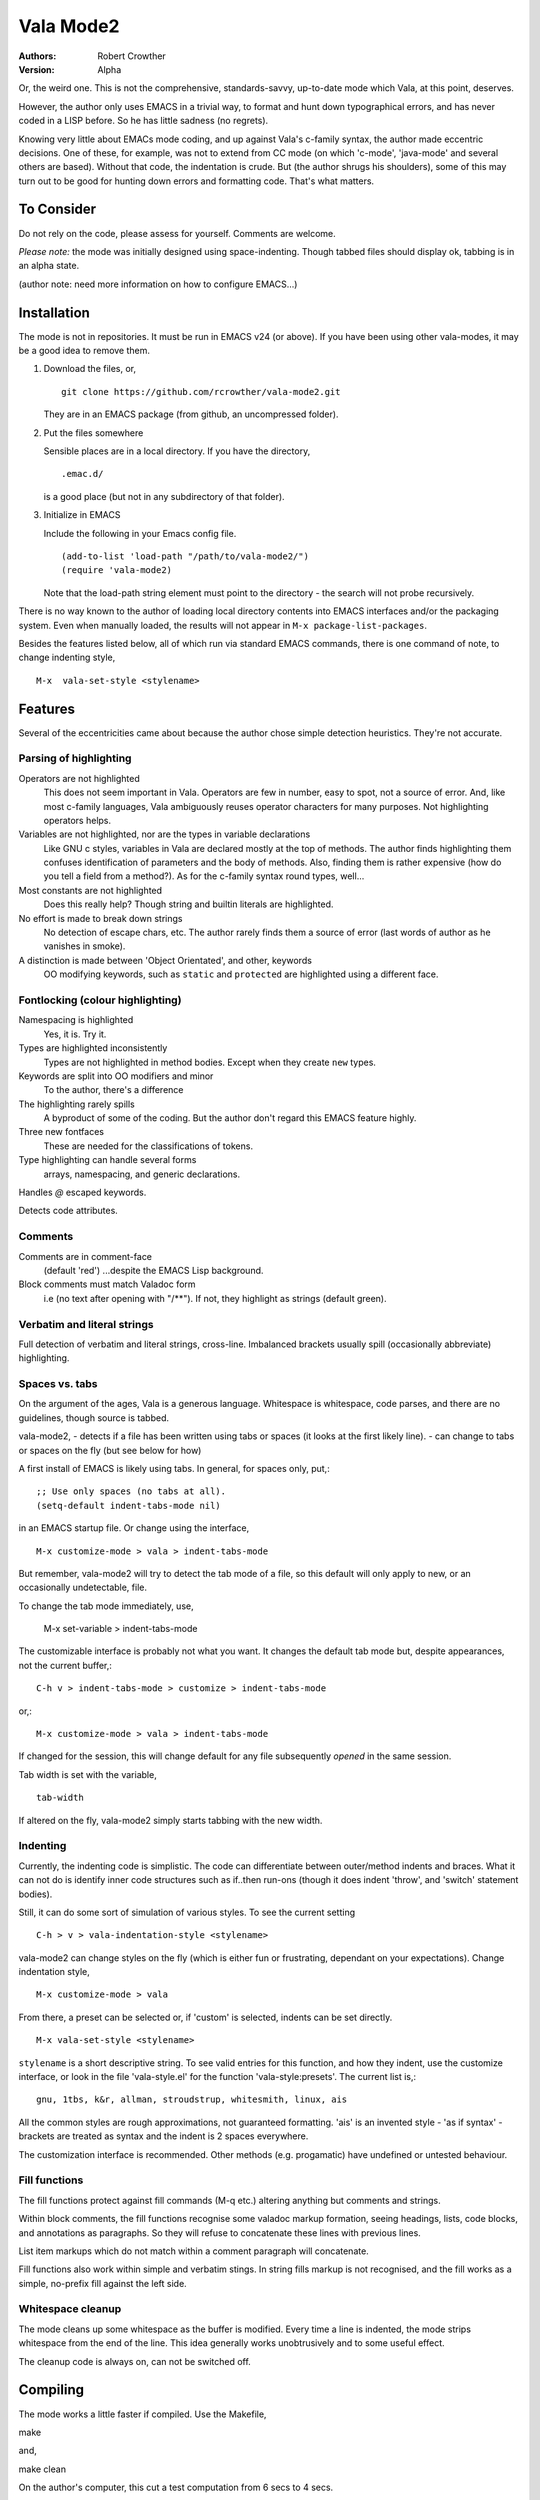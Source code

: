 ============
 Vala Mode2
============
:Authors:
  Robert Crowther
:Version:
  Alpha

Or, the weird one. This is not the comprehensive, standards-savvy, up-to-date mode which Vala, at this point, deserves.

However, the author only uses EMACS in  a trivial way, to format and hunt down typographical errors, and has never coded in a LISP before. So he has little sadness (no regrets).

Knowing very little about EMACs mode coding, and up against Vala's c-family syntax, the author made eccentric decisions. One of these, for example, was not to extend from CC mode (on which 'c-mode', 'java-mode' and several others are based). Without that code, the indentation is crude. But (the author shrugs his shoulders), some of this may turn out to be good for hunting down errors and formatting code. That's what matters.


To Consider
===========
Do not rely on the code, please assess for yourself. Comments are welcome.

*Please note:* the mode was initially designed using space-indenting.  Though tabbed files should display ok, tabbing is in an alpha state.

(author note: need more information on how to configure EMACS...)


Installation
============
The mode is not in repositories. It must be run in EMACS v24 (or above). If you have been using other vala-modes, it may be a good idea to remove them.


1. Download the files, or, ::

    git clone https://github.com/rcrowther/vala-mode2.git

   They are in an EMACS package (from github, an uncompressed folder).

2. Put the files somewhere

   Sensible places are in a local directory. If you have the directory, ::

    .emac.d/

   is a good place (but not in any subdirectory of that folder).

3. Initialize in EMACS

   Include the following in your Emacs config file. ::

    (add-to-list 'load-path "/path/to/vala-mode2/")
    (require 'vala-mode2)

   Note that the load-path string element must point to the directory - the search will not probe recursively.
   
There is no way known to the author of loading local directory contents into EMACS interfaces and/or the packaging system. Even when manually loaded, the results will not appear in ``M-x package-list-packages``.

Besides the features listed below, all of which run via standard EMACS commands, there is one command of note, to change indenting style, ::

  M-x  vala-set-style <stylename>



Features
========
Several of the eccentricities came about because the author chose simple detection heuristics. They're not accurate.


Parsing of highlighting
-----------------------
Operators are not highlighted
  This does not seem important in Vala. Operators are few in number, easy to spot, not a source of error. And, like most c-family languages, Vala ambiguously reuses operator characters for many purposes. Not highlighting operators helps.

Variables are not highlighted, nor are the types in variable declarations
  Like GNU c styles, variables in Vala are declared mostly at the top of methods. The author finds highlighting them confuses identification of parameters and the body of methods. Also, finding them is rather expensive (how do you tell a field from a method?). As for the c-family syntax round types, well...

Most constants are not highlighted
  Does this really help? Though string and builtin literals are highlighted.

No effort is made to break down strings
  No detection of escape chars, etc. The author rarely finds them a source of error (last words of author as he vanishes in smoke).

A distinction is made between 'Object Orientated', and other, keywords
  OO modifying keywords, such as ``static`` and ``protected`` are highlighted using a different face.


Fontlocking (colour highlighting)
---------------------------------
Namespacing is highlighted
  Yes, it is. Try it.

Types are highlighted inconsistently
  Types are not highlighted in method bodies. Except when they create ``new`` types.

Keywords are split into OO modifiers and minor
  To the author, there's a difference

The highlighting rarely spills
  A byproduct of some of the coding. But the author don't regard this EMACS feature highly.

Three new fontfaces
  These are needed for the classifications of tokens.

Type highlighting can handle several forms
  arrays, namespacing, and generic declarations.

Handles `@` escaped keywords.

Detects code attributes.
 

Comments
--------
Comments are in comment-face 
  (default 'red') ...despite the EMACS Lisp background. 

Block comments must match Valadoc form
  i.e (no text after opening with "/**"). If not, they highlight as strings (default green).


Verbatim and literal strings
----------------------------
Full detection of verbatim and literal strings, cross-line. Imbalanced brackets usually spill (occasionally abbreviate) highlighting.


Spaces vs. tabs
---------------
On the argument of the ages, Vala is a generous language. Whitespace is whitespace, code parses, and there are no guidelines, though source is tabbed.

vala-mode2,
- detects if a file has been written using tabs or spaces (it looks at the first likely line).
- can change to tabs or spaces on the fly (but see below for how)
 
A first install of EMACS is likely using tabs. In general, for spaces only, put,::

  ;; Use only spaces (no tabs at all).
  (setq-default indent-tabs-mode nil)

in an EMACS startup file. Or change using the interface, ::

  M-x customize-mode > vala > indent-tabs-mode

But remember, vala-mode2 will try to detect the tab mode of a file, so this default will only apply to new, or an occasionally undetectable, file.


To change the tab mode immediately, use,

  M-x set-variable > indent-tabs-mode

The customizable interface is probably not what you want. It changes the default tab mode but, despite appearances, not the current buffer,::

  C-h v > indent-tabs-mode > customize > indent-tabs-mode

or,::

  M-x customize-mode > vala > indent-tabs-mode

If changed for the session, this will change default for any file subsequently *opened* in the same session.




Tab width is set with the variable, ::

  tab-width

If altered on the fly, vala-mode2 simply starts tabbing with the new width.




.. _Indenting:

Indenting
---------
Currently, the indenting code is simplistic. The code can differentiate between outer/method indents and braces. What it can not do is identify inner code structures such as if..then run-ons (though it does indent 'throw', and 'switch' statement bodies).

Still, it can do some sort of simulation of various styles. To see the current setting ::

  C-h > v > vala-indentation-style <stylename>

vala-mode2 can change styles on the fly (which is either fun or frustrating, dependant on your expectations). Change indentation style, ::

  M-x customize-mode > vala

From there, a preset can be selected or, if 'custom' is selected, indents can be set directly. ::
 
  M-x vala-set-style <stylename>

``stylename`` is a short descriptive string. To see valid entries for this function, and how they indent, use the customize interface, or look in the file 'vala-style.el' for the function 'vala-style:presets'. The current list is,::

  gnu, 1tbs, k&r, allman, stroudstrup, whitesmith, linux, ais

All the common styles are rough approximations, not guaranteed formatting. 'ais' is an invented style - 'as if syntax' - brackets are treated as syntax and the indent is 2 spaces everywhere.

The customization interface is recommended. Other methods (e.g. progamatic) have undefined or untested behaviour.


Fill functions
--------------
The fill functions protect against fill commands (M-q etc.) altering anything but comments and strings.

Within block comments, the fill functions recognise some valadoc markup formation, seeing headings, lists, code blocks, and annotations as paragraphs. So they will refuse to concatenate these lines with previous lines.

List item markups which do not match within a comment paragraph will concatenate.

Fill functions also work within simple and verbatim stings. In string fills markup is not recognised, and the fill works as a simple, no-prefix fill against the left side.


Whitespace cleanup
------------------
The mode cleans up some whitespace as the buffer is modified. Every time a line is indented, the mode strips whitespace from the end of the line. This idea generally works unobtrusively and to some useful effect.

The cleanup code is always on, can not be switched off.


Compiling
=========
The mode works a little faster if compiled. Use the Makefile, ::

make

and, ::

make clean

On the author's computer, this cut a test computation from 6 secs to 4 secs.


Notes for Emacs hackers and fans
================================
This mode is low on syntax detection. It can be expensive on CPU time. If anyone wants it faster, likely it can be made faster.

The disinterest in method bodies makes the highlighting look restrained on heavy code Vala files. On .vapi files, the highlighting looks like a seaside bucket.

Somewhat unusually, the mode will (except in strings and block comments) stop highlighting whenever it fails to understand syntax. And, in general, it reacts to Just-In-Time re-highlighting. The mode should not often cause "EMACS went wrong".


Beat the mode
=============
A diverting and EMACS-instructive pastime is to try confusing modes with code which legitimately passes a language parser, or passes the mode but fails a parser. For vala-mode2, try, ::

  "He's just—nae better than he should be"""

...ok, the mode does no balancing of string delimiters. ::

  int64 oh;
  protected interface
  int dear;
 
...not much syntax parsing here. Or, ::

  class this.Gtk.Nowhere {
    }

...Humm. The code for highlighting symbols is likely one unconstrained lump (it is).


Help
====
There is still plenty of development code in the source, and some non-working/semi-developed, semi-obscured features. So do not rely on the results of the following common EMACS commands.

For information, try 'describe-mode', ::

  C-h m

...currently uninteresting. 'help apros' is more useful, ::

  C-h a vala

User customizations are operative (see Indenting_) and can be seen in, ::

  M-x customize > Programming > Languages > Vala

or, ::

  M-x customize-mode > Vala


TODO
====
There's a TODO (with rough CHANGELOG and MAYBEPATH) in source but, publicly,

- The mode would be far more interesting if it handled tabs
- Many will want some sophistication added to the indenting
- The options and customization need help
- Colour schemes for > 8 bit terminals would be nice.


Acknowlegements
===============
This code started as a hack of scala-mode2 (umm, yes it was). These origins should not be taken as a guide to the quality of this code.

A couple of scala-mode2 ideas are still in there, such as the concatenating of comment list markup. Interesting mode, scala-mode2. 


